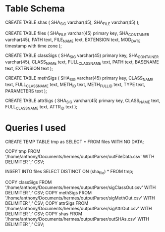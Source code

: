 * Table Schema

CREATE TABLE shas (
	SHA_SIG varchar(45),
	SHA_FILE varchar(45)
);

CREATE TABLE files (
       SHA_FILE varchar(45) primary key,
       SHA_CONTAINER varchar(45),
       PATH text,
       FILE_NAME text,
       EXTENSION text,
       MOD_DATE timestamp with time zone
);

CREATE TABLE classSigs (
      SHA_SIG varchar(45) primary key,
      SHA_CONTAINER varchar(45),
      CLASS_NAME text,
      FULL_CLASS_NAME text, 
      PATH text,
      BASENAME text, 
      EXTENSION text
);

CREATE TABLE methSigs (
      SHA_SIG varchar(45) primary key,
      CLASS_NAME text,
      FULL_CLASS_NAME text, 
      METH_ID text,
      METH_FULL_ID text, 
      TYPE text,
      PARAMETERS text
);

CREATE TABLE attrSigs (
      SHA_SIG varchar(45) primary key,
      CLASS_NAME text,
      FULL_CLASS_NAME text, 
      ATTR_ID text
);

* Queries I used 
  
CREATE TEMP TABLE tmp as SELECT * FROM files WITH NO DATA;

COPY tmp FROM '/home/anthony/Documents/hermes/outputParser/outFileData.csv' WITH DELIMITER ';' CSV;

INSERT INTO files SELECT DISTINCT ON (sha_file) * FROM tmp;

COPY classSigs FROM '/home/anthony/Documents/hermes/outputParser/sigClassOut.csv' WITH DELIMITER ';' CSV;
COPY methSigs FROM '/home/anthony/Documents/hermes/outputParser/sigMethOut.csv' WITH DELIMITER ';' CSV;
COPY attrSigs FROM '/home/anthony/Documents/hermes/outputParser/sigAttrOut.csv' WITH DELIMITER ';' CSV;
COPY shas FROM '/home/anthony/Documents/hermes/outputParser/outSHAs.csv' WITH DELIMITER ';' CSV;

